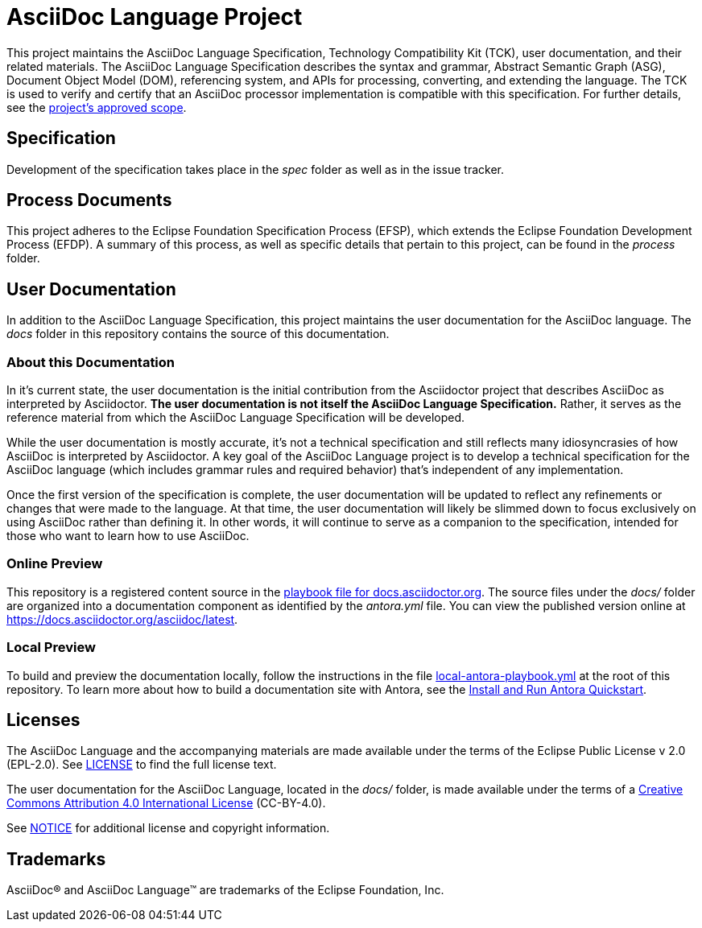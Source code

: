 = AsciiDoc Language Project

This project maintains the AsciiDoc Language Specification, Technology Compatibility Kit (TCK), user documentation, and their related materials.
The AsciiDoc Language Specification describes the syntax and grammar, Abstract Semantic Graph (ASG), Document Object Model (DOM), referencing system, and APIs for processing, converting, and extending the language.
The TCK is used to verify and certify that an AsciiDoc processor implementation is compatible with this specification.
For further details, see the xref:process/scope.adoc[project's approved scope].

== Specification

Development of the specification takes place in the [.path]_spec_ folder as well as in the issue tracker.

== Process Documents

This project adheres to the Eclipse Foundation Specification Process (EFSP), which extends the Eclipse Foundation Development Process (EFDP).
A summary of this process, as well as specific details that pertain to this project, can be found in the [.path]_process_ folder.

== User Documentation

In addition to the AsciiDoc Language Specification, this project maintains the user documentation for the AsciiDoc language.
The [.path]_docs_ folder in this repository contains the source of this documentation.

=== About this Documentation

In it's current state, the user documentation is the initial contribution from the Asciidoctor project that describes AsciiDoc as interpreted by Asciidoctor.
*The user documentation is not itself the AsciiDoc Language Specification.*
Rather, it serves as the reference material from which the AsciiDoc Language Specification will be developed.

While the user documentation is mostly accurate, it's not a technical specification and still reflects many idiosyncrasies of how AsciiDoc is interpreted by Asciidoctor.
A key goal of the AsciiDoc Language project is to develop a technical specification for the AsciiDoc language (which includes grammar rules and required behavior) that's independent of any implementation.

Once the first version of the specification is complete, the user documentation will be updated to reflect any refinements or changes that were made to the language.
At that time, the user documentation will likely be slimmed down to focus exclusively on using AsciiDoc rather than defining it.
In other words, it will continue to serve as a companion to the specification, intended for those who want to learn how to use AsciiDoc.

=== Online Preview

This repository is a registered content source in the https://github.com/asciidoctor/docs.asciidoctor.org/blob/main/antora-playbook.yml[playbook file for docs.asciidoctor.org].
The source files under the [.path]_docs/_ folder are organized into a documentation component as identified by the [.path]_antora.yml_ file.
You can view the published version online at https://docs.asciidoctor.org/asciidoc/latest.

=== Local Preview

To build and preview the documentation locally, follow the instructions in the file link:local-antora-playbook.yml[] at the root of this repository.
To learn more about how to build a documentation site with Antora, see the https://docs.antora.org/antora/latest/install-and-run-quickstart/[Install and Run Antora Quickstart].

== Licenses

The AsciiDoc Language and the accompanying materials are made available under the terms of the Eclipse Public License v 2.0 (EPL-2.0).
See link:LICENSE[] to find the full license text.

The user documentation for the AsciiDoc Language, located in the [.path]_docs/_ folder, is made available under the terms of a https://creativecommons.org/licenses/by/4.0/[Creative Commons Attribution 4.0 International License] (CC-BY-4.0).

See xref:NOTICE.adoc[NOTICE] for additional license and copyright information.

== Trademarks

AsciiDoc(R) and AsciiDoc Language(TM) are trademarks of the Eclipse Foundation, Inc.
